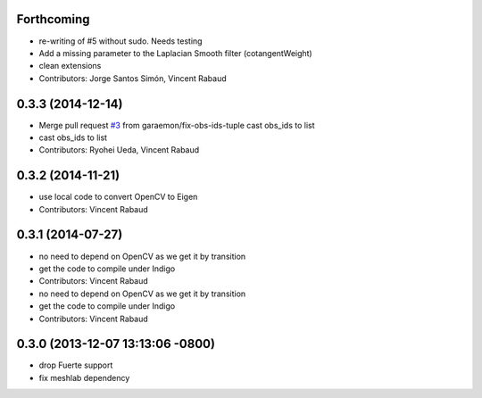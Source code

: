 Forthcoming
-----------
* re-writing of #5 without sudo. Needs testing
* Add a missing parameter to the Laplacian Smooth filter (cotangentWeight)
* clean extensions
* Contributors: Jorge Santos Simón, Vincent Rabaud

0.3.3 (2014-12-14)
------------------
* Merge pull request `#3 <https://github.com/wg-perception/reconstruction/issues/3>`_ from garaemon/fix-obs-ids-tuple
  cast obs_ids to list
* cast obs_ids to list
* Contributors: Ryohei Ueda, Vincent Rabaud

0.3.2 (2014-11-21)
------------------
* use local code to convert OpenCV to Eigen
* Contributors: Vincent Rabaud

0.3.1 (2014-07-27)
------------------
* no need to depend on OpenCV as we get it by transition
* get the code to compile under Indigo
* Contributors: Vincent Rabaud

* no need to depend on OpenCV as we get it by transition
* get the code to compile under Indigo
* Contributors: Vincent Rabaud

0.3.0 (2013-12-07 13:13:06 -0800)
---------------------------------
- drop Fuerte support
- fix meshlab dependency

